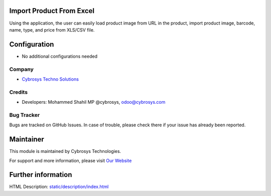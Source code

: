 Import Product From Excel
=========================
Using the application, the user can easily load product image from URL in the product, import product image, barcode, name, type, and price from XLS/CSV file.

Configuration
=============
* No additional configurations needed

Company
-------
* `Cybrosys Techno Solutions <https://cybrosys.com/>`__

Credits
-------
* Developers: 	Mohammed Shahil MP @cybrosys, odoo@cybrosys.com


Bug Tracker
-----------
Bugs are tracked on GitHub Issues. In case of trouble, please check there if your issue has already been reported.

Maintainer
==========
.. image:: https://cybrosys.com/images/logo.png
   :target: https://cybrosys.com

This module is maintained by Cybrosys Technologies.

For support and more information, please visit `Our Website <https://cybrosys.com/>`__

Further information
===================
HTML Description: `<static/description/index.html>`__


